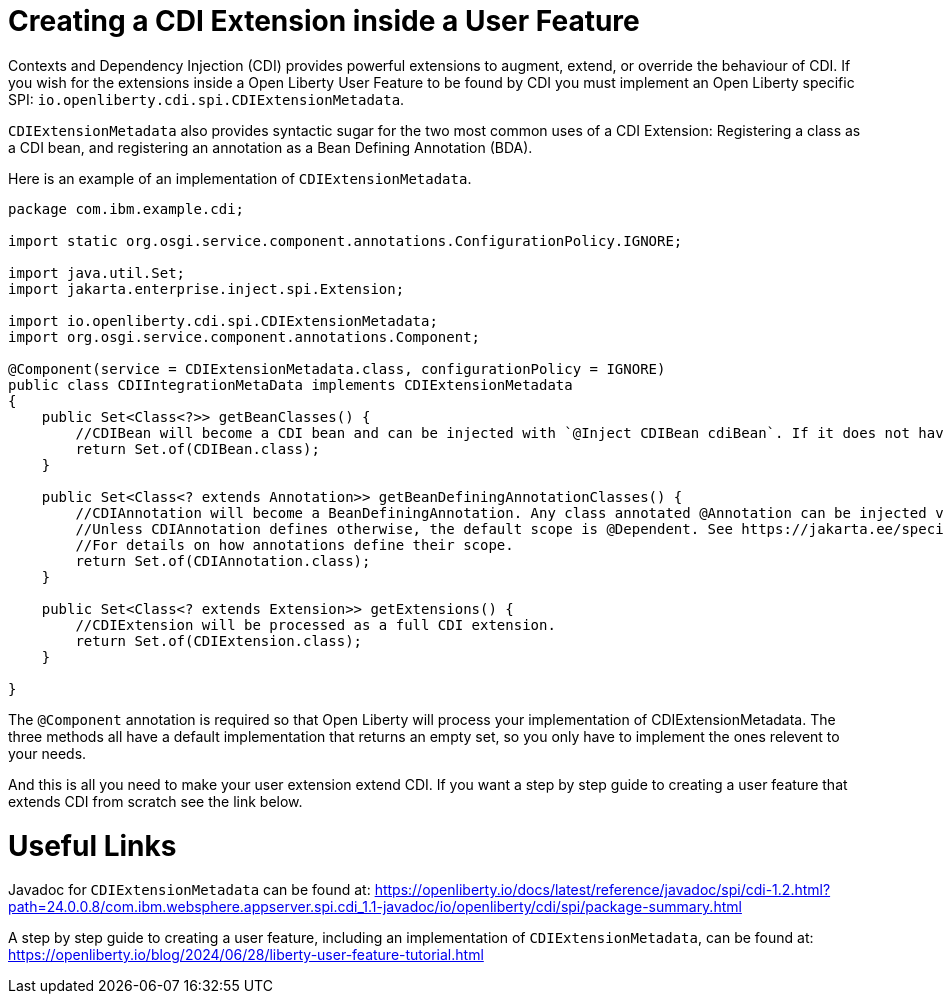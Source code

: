 // Copyright (c) 2024 IBM Corporation and others.
// Licensed under Creative Commons Attribution-NoDerivatives
// 4.0 International (CC BY-ND 4.0)
//   https://creativecommons.org/licenses/by-nd/4.0/
//
// Contributors:
//     IBM Corporation
//
:page-description:
:seo-title: Creating a CDI Extension inside a User Feature
:seo-description:
:page-layout: general-reference
:page-type: general
= Creating a CDI Extension inside a User Feature

Contexts and Dependency Injection (CDI) provides powerful extensions to augment, extend, or override the behaviour of CDI. If you wish for the extensions inside a Open Liberty User Feature to be found by CDI you must implement an Open Liberty specific SPI: `io.openliberty.cdi.spi.CDIExtensionMetadata`.

`CDIExtensionMetadata` also provides syntactic sugar for the two most common uses of a CDI Extension: Registering a class as a CDI bean, and registering an annotation as a Bean Defining Annotation (BDA).

Here is an example of an implementation of `CDIExtensionMetadata`.


[source,java]
----
package com.ibm.example.cdi;

import static org.osgi.service.component.annotations.ConfigurationPolicy.IGNORE;

import java.util.Set;
import jakarta.enterprise.inject.spi.Extension;

import io.openliberty.cdi.spi.CDIExtensionMetadata;
import org.osgi.service.component.annotations.Component;

@Component(service = CDIExtensionMetadata.class, configurationPolicy = IGNORE)
public class CDIIntegrationMetaData implements CDIExtensionMetadata
{
    public Set<Class<?>> getBeanClasses() {
        //CDIBean will become a CDI bean and can be injected with `@Inject CDIBean cdiBean`. If it does not have a scope, the scope will default to @Dependent.
        return Set.of(CDIBean.class);
    }
        
    public Set<Class<? extends Annotation>> getBeanDefiningAnnotationClasses() {
        //CDIAnnotation will become a BeanDefiningAnnotation. Any class annotated @Annotation can be injected via CDI. 
        //Unless CDIAnnotation defines otherwise, the default scope is @Dependent. See https://jakarta.ee/specifications/cdi/4.0/jakarta-cdi-spec-4.0#scopes 
        //For details on how annotations define their scope.
        return Set.of(CDIAnnotation.class);
    }
        
    public Set<Class<? extends Extension>> getExtensions() {
        //CDIExtension will be processed as a full CDI extension. 
        return Set.of(CDIExtension.class);
    }
        
}
----

The `@Component` annotation is required so that Open Liberty will process your implementation of CDIExtensionMetadata. The three methods all have a default implementation that returns an empty set, so you only have to implement the ones relevent to your needs.

And this is all you need to make your user extension extend CDI. If you want a step by step guide to creating a user feature that extends CDI from scratch see the link below.


= Useful Links
Javadoc for `CDIExtensionMetadata` can be found at: https://openliberty.io/docs/latest/reference/javadoc/spi/cdi-1.2.html?path=24.0.0.8/com.ibm.websphere.appserver.spi.cdi_1.1-javadoc/io/openliberty/cdi/spi/package-summary.html

A step by step guide to creating a user feature, including an implementation of `CDIExtensionMetadata`, can be found at: https://openliberty.io/blog/2024/06/28/liberty-user-feature-tutorial.html

